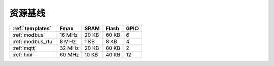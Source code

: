 ﻿资源基线
-----------------

.. list-table::
    :header-rows:  1

    * - :ref:`templates`
      - Fmax
      - SRAM
      - Flash
      - GPIO
    * - :ref:`modbus`
      - 16 MHz
      - 20 KB
      - 60 KB
      - 6
    * - :ref:`modbus_rtu`
      - 8 MHz
      - 1 KB
      - 8 KB
      - 4
    * - :ref:`mqtt`
      - 32 MHz
      - 20 KB
      - 60 KB
      - 2
    * - :ref:`hmi`
      - 60 MHz
      - 10 KB
      - 40 KB
      - 12



